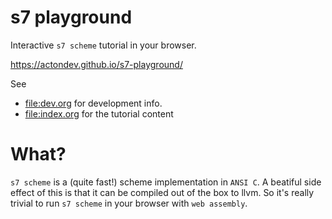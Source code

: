 * s7 playground
  Interactive =s7 scheme= tutorial in your browser.

  https://actondev.github.io/s7-playground/

  See
  - [[file:dev.org]] for development info.
  - [[file:index.org]] for the tutorial content

* What?
  =s7 scheme= is a (quite fast!) scheme implementation in =ANSI C=. A
  beatiful side effect of this is that it can be compiled out of the
  box to llvm. So it's really trivial to run =s7 scheme= in your
  browser with =web assembly=.
